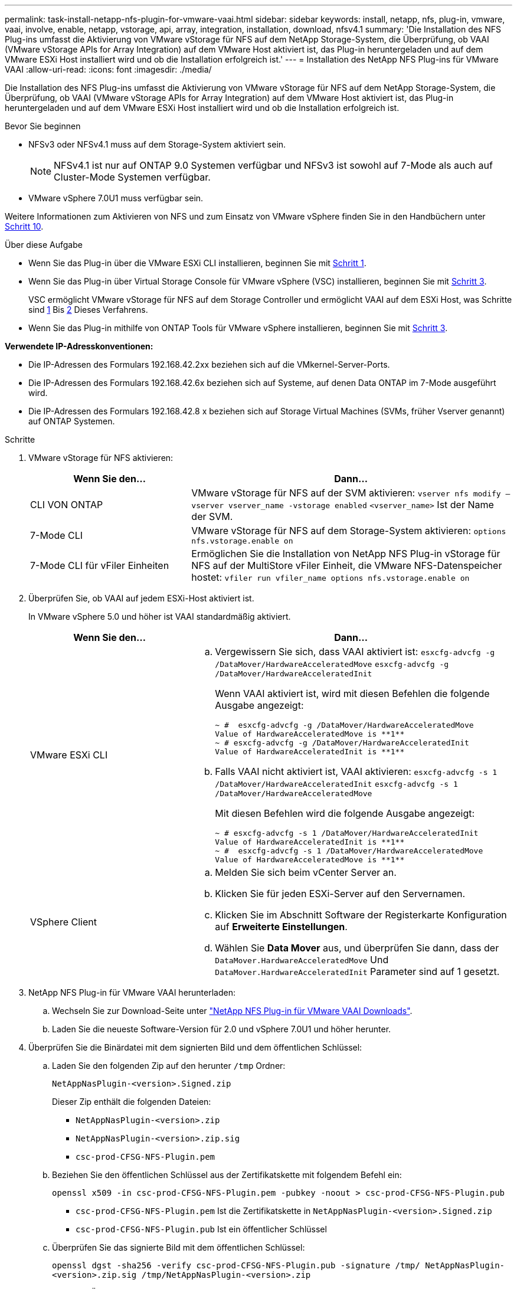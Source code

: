 ---
permalink: task-install-netapp-nfs-plugin-for-vmware-vaai.html 
sidebar: sidebar 
keywords: install, netapp, nfs, plug-in, vmware, vaai, involve, enable, netapp, vstorage, api, array, integration, installation, download, nfsv4.1 
summary: 'Die Installation des NFS Plug-ins umfasst die Aktivierung von VMware vStorage für NFS auf dem NetApp Storage-System, die Überprüfung, ob VAAI (VMware vStorage APIs for Array Integration) auf dem VMware Host aktiviert ist, das Plug-in heruntergeladen und auf dem VMware ESXi Host installiert wird und ob die Installation erfolgreich ist.' 
---
= Installation des NetApp NFS Plug-ins für VMware VAAI
:allow-uri-read: 
:icons: font
:imagesdir: ./media/


[role="lead"]
Die Installation des NFS Plug-ins umfasst die Aktivierung von VMware vStorage für NFS auf dem NetApp Storage-System, die Überprüfung, ob VAAI (VMware vStorage APIs for Array Integration) auf dem VMware Host aktiviert ist, das Plug-in heruntergeladen und auf dem VMware ESXi Host installiert wird und ob die Installation erfolgreich ist.

.Bevor Sie beginnen
* NFSv3 oder NFSv4.1 muss auf dem Storage-System aktiviert sein.
+

NOTE: NFSv4.1 ist nur auf ONTAP 9.0 Systemen verfügbar und NFSv3 ist sowohl auf 7-Mode als auch auf Cluster-Mode Systemen verfügbar.

* VMware vSphere 7.0U1 muss verfügbar sein.


Weitere Informationen zum Aktivieren von NFS und zum Einsatz von VMware vSphere finden Sie in den Handbüchern unter <<step10,Schritt 10>>.

.Über diese Aufgabe
* Wenn Sie das Plug-in über die VMware ESXi CLI installieren, beginnen Sie mit <<step1,Schritt 1>>.
* Wenn Sie das Plug-in über Virtual Storage Console für VMware vSphere (VSC) installieren, beginnen Sie mit <<step3,Schritt 3>>.
+
VSC ermöglicht VMware vStorage für NFS auf dem Storage Controller und ermöglicht VAAI auf dem ESXi Host, was Schritte sind <<step1,1>> Bis <<step2,2>> Dieses Verfahrens.

* Wenn Sie das Plug-in mithilfe von ONTAP Tools für VMware vSphere installieren, beginnen Sie mit <<step3,Schritt 3>>.


*Verwendete IP-Adresskonventionen:*

* Die IP-Adressen des Formulars 192.168.42.2xx beziehen sich auf die VMkernel-Server-Ports.
* Die IP-Adressen des Formulars 192.168.42.6x beziehen sich auf Systeme, auf denen Data ONTAP im 7-Mode ausgeführt wird.
* Die IP-Adressen des Formulars 192.168.42.8 x beziehen sich auf Storage Virtual Machines (SVMs, früher Vserver genannt) auf ONTAP Systemen.


.Schritte
. [[Schritt1]]VMware vStorage für NFS aktivieren:
+
[cols="30,60"]
|===
| Wenn Sie den... | Dann... 


 a| 
CLI VON ONTAP
 a| 
VMware vStorage für NFS auf der SVM aktivieren:
`vserver nfs modify –vserver vserver_name -vstorage enabled`
`<vserver_name>` Ist der Name der SVM.



 a| 
7-Mode CLI
 a| 
VMware vStorage für NFS auf dem Storage-System aktivieren:
`options nfs.vstorage.enable on`



 a| 
7-Mode CLI für vFiler Einheiten
 a| 
Ermöglichen Sie die Installation von NetApp NFS Plug-in vStorage für NFS auf der MultiStore vFiler Einheit, die VMware NFS-Datenspeicher hostet:
`vfiler run vfiler_name options nfs.vstorage.enable on`

|===
. [[Schritt2]]Überprüfen Sie, ob VAAI auf jedem ESXi-Host aktiviert ist.
+
In VMware vSphere 5.0 und höher ist VAAI standardmäßig aktiviert.

+
[cols="30,60"]
|===
| Wenn Sie den... | Dann... 


 a| 
VMware ESXi CLI
 a| 
.. Vergewissern Sie sich, dass VAAI aktiviert ist:
`esxcfg-advcfg -g /DataMover/HardwareAcceleratedMove`
`esxcfg-advcfg -g /DataMover/HardwareAcceleratedInit`
+
Wenn VAAI aktiviert ist, wird mit diesen Befehlen die folgende Ausgabe angezeigt:

+
[listing]
----
~ #  esxcfg-advcfg -g /DataMover/HardwareAcceleratedMove
Value of HardwareAcceleratedMove is **1**
~ # esxcfg-advcfg -g /DataMover/HardwareAcceleratedInit
Value of HardwareAcceleratedInit is **1**
----
.. Falls VAAI nicht aktiviert ist, VAAI aktivieren:
`esxcfg-advcfg -s 1 /DataMover/HardwareAcceleratedInit`
`esxcfg-advcfg -s 1 /DataMover/HardwareAcceleratedMove`
+
Mit diesen Befehlen wird die folgende Ausgabe angezeigt:

+
[listing]
----
~ # esxcfg-advcfg -s 1 /DataMover/HardwareAcceleratedInit
Value of HardwareAcceleratedInit is **1**
~ #  esxcfg-advcfg -s 1 /DataMover/HardwareAcceleratedMove
Value of HardwareAcceleratedMove is **1**
----




 a| 
VSphere Client
 a| 
.. Melden Sie sich beim vCenter Server an.
.. Klicken Sie für jeden ESXi-Server auf den Servernamen.
.. Klicken Sie im Abschnitt Software der Registerkarte Konfiguration auf *Erweiterte Einstellungen*.
.. Wählen Sie *Data Mover* aus, und überprüfen Sie dann, dass der `DataMover.HardwareAcceleratedMove` Und `DataMover.HardwareAcceleratedInit` Parameter sind auf 1 gesetzt.


|===
. [[Schritt3]]NetApp NFS Plug-in für VMware VAAI herunterladen:
+
.. Wechseln Sie zur Download-Seite unter https://mysupport.netapp.com/site/products/all/details/nfsplugin-vmware-vaai/downloads-tab["NetApp NFS Plug-in für VMware VAAI Downloads"^].
.. Laden Sie die neueste Software-Version für 2.0 und vSphere 7.0U1 und höher herunter.


. Überprüfen Sie die Binärdatei mit dem signierten Bild und dem öffentlichen Schlüssel:
+
.. Laden Sie den folgenden Zip auf den herunter `/tmp` Ordner:
+
`NetAppNasPlugin-<version>.Signed.zip`

+
Dieser Zip enthält die folgenden Dateien:

+
*** `NetAppNasPlugin-<version>.zip`
*** `NetAppNasPlugin-<version>.zip.sig`
*** `csc-prod-CFSG-NFS-Plugin.pem`


.. Beziehen Sie den öffentlichen Schlüssel aus der Zertifikatskette mit folgendem Befehl ein:
+
`openssl x509 -in csc-prod-CFSG-NFS-Plugin.pem -pubkey -noout > csc-prod-CFSG-NFS-Plugin.pub`

+
*** `csc-prod-CFSG-NFS-Plugin.pem` Ist die Zertifikatskette in `NetAppNasPlugin-<version>.Signed.zip`
*** `csc-prod-CFSG-NFS-Plugin.pub` Ist ein öffentlicher Schlüssel


.. Überprüfen Sie das signierte Bild mit dem öffentlichen Schlüssel:
+
`openssl dgst -sha256 -verify csc-prod-CFSG-NFS-Plugin.pub -signature /tmp/ NetAppNasPlugin-<version>.zip.sig  /tmp/NetAppNasPlugin-<version>.zip`

+
Wenn die Überprüfung erfolgreich ist, wird die folgende Ausgabe angezeigt:

+
[listing]
----
Verified OK
----


. Installieren Sie das Plug-in auf dem ESXi-Host, indem Sie folgende Befehle ausführen:
+
`/etc/init.d/vaai-nasd stop`

+
`esxcli software component apply -d   /tmp/<some_path>/NetAppNasPlugin-<version>.zip`

+
`/etc/init.d/vaai-nasd start`

+
** `<some_path>` Ist der Pfad zum Speicherort der heruntergeladenen Datei
** `NetAppNasPlugin-<version>.zip` Ist im heruntergeladenen Zip enthalten


. Überprüfen Sie, ob das Plug-in erfolgreich auf dem Host in der VMware ESXi-Befehlszeile installiert wurde:
+
`esxcli software component list`

+
Das Plug-in funktioniert nach der Installation und dem Neustart automatisch.

+
Durch die Verwendung dieser Befehle wird sichergestellt, dass die Komponente weiterhin kompatibel mit der neuen vLCM-Funktion von vSphere ist, die ab 7.0x und höher erhältlich ist.

. Wenn Sie das Plug-in in in einem neuen Hostsystem installieren oder der Server, auf dem ONTAP ausgeführt wird, neu konfiguriert wurde, erstellen oder ändern Sie die Richtlinien für den Export für die Root-Volumes und für jedes NFS-Datastore-Volume auf den ESXi-Servern, die VAAI unter verwenden link:task-configure-export-policies-for-clustered-data-ontap-to-allow-vaai-over-nfs.html["Exportrichtlinien für ONTAP konfigurieren, um VAAI über NFS zu ermöglichen"].
+
Überspringen Sie diesen Schritt, wenn Sie Data ONTAP in 7-Mode verwenden.

+
Mithilfe von Exportrichtlinien kann der Zugriff auf Volumes auf bestimmte Clients beschränkt werden. NFSv4 ist in der Exportrichtlinie für die Auslagerung von VAAI Kopien erforderlich, damit Sie eventuell die Regeln für die Exportrichtlinie für Datastore-Volumes auf SVMs ändern können. Wenn Sie andere Protokolle als NFS auf einem Datenspeicher verwenden, überprüfen Sie, dass die Einstellung NFS in der Exportregel die anderen Protokolle nicht entfernt.

+
[cols="30,60"]
|===
| Verwenden Sie... | Dann... 


 a| 
CLI VON ONTAP
 a| 
Einstellen `nfs` Als Zugriffsprotokoll für jede Exportrichtlinie für ESXi-Server, die VAAI verwenden:
`vserver export-policy rule modify -vserver vs1 -policyname mypolicy -ruleindex 1 -protocol nfs -rwrule krb5|krb5i|any -rorule krb5|krb5i|any`

Im folgenden Beispiel:

** `vs1` Ist der Name der SVM.
** `mypolicy` Ist der Name der Exportrichtlinie.
** `1` Ist die Indexnummer der Regel.
** `nfs` Enthält die Protokolle NFSv3 und NFSv4.
** Der Sicherheitsstil für RO (schreibgeschützt) und RW (Lesen/Schreiben) ist entweder krb5, krb5i oder beliebig.
+
[listing]
----
cluster1::> vserver export-policy rule modify -vserver vs1
-policyname mypolicy -ruleindex 1 -protocol nfs -rwrule krb5|krb5i|any -rorule krb5|krb5i|any
----




 a| 
ONTAP System Manager
 a| 
.. Doppelklicken Sie auf der Registerkarte „Startseite“ auf das entsprechende Cluster.
.. Erweitern Sie im linken Navigationsbereich die Hierarchie der Storage Virtual Machines (SVMs).
+

NOTE: Wenn Sie eine Version von System Manager vor 3.1 verwenden, wird der Begriff Vserver anstelle von Storage Virtual Machines in der Hierarchie verwendet.

.. Wählen Sie im Navigationsbereich die Storage Virtual Machine (SVM) mit VAAI-fähigen Datastores aus und klicken Sie dann auf *Richtlinien* > *Richtlinien exportieren*.
.. Erweitern Sie im Fenster Richtlinien exportieren die Exportrichtlinie und wählen Sie dann den Regelindex aus.
+
Die Benutzeroberfläche gibt nicht an, dass der Datastore VAAI aktiviert ist.

.. Klicken Sie auf *Regel ändern*, um das Dialogfeld Exportregel ändern anzuzeigen.
.. Wählen Sie unter *Zugriffsprotokolle* *NFS*, um alle NFS-Versionen zu aktivieren.
.. Klicken Sie auf *OK*.


|===
. Wenn Sie Data ONTAP in 7-Mode verwenden, führen Sie den aus `exportfs` Befehl zum Exportieren von Volume-Pfaden.
+
Überspringen Sie diesen Schritt, wenn Sie ONTAP verwenden.

+
Weitere Informationen zum `exportfs` Befehl finden Sie im https://library.netapp.com/ecm/ecm_download_file/ECMP1401220["Data ONTAP 8.2 – Leitfaden für Dateizugriff und Protokoll-Management für 7-Mode"^].

+
Beim Exportieren des Volumes können Sie einen Hostnamen oder eine IP-Adresse, ein Subnetz oder eine Netzwerkgruppe angeben. Sie können für beide IP-Adresse, Subnetz oder Hosts angeben `rw` Und `root` Optionen: Beispiel:

+
[listing]
----
sys1> exportfs -p root=192.168.42.227 /vol/VAAI
----
+
Sie können auch eine Liste haben, die durch Doppelpunkte getrennt ist. Beispiel:

+
[listing]
----
sys1> exportfs -p root=192.168.42.227:192.168.42.228 /vol/VAAI
----
+
Wenn Sie das Volume mit der tatsächlichen Flag exportieren, sollte der Exportpfad eine einzelne Komponente haben, damit die Copy-Offload-Funktion ordnungsgemäß funktioniert. Beispiel:

+
[listing]
----
sys1> exportfs -p actual=/vol/VAAI,root=192.168.42.227 /VAAI-ALIAS
----
+

NOTE: Der Copy-Offload funktioniert bei Exportpfaden mehrerer Komponenten nicht.

. Mounten Sie den NFSv3 oder NFSv4.1 Datastore auf dem ESXi Host:
+
.. Führen Sie den folgenden Befehl aus, um den NFSv3-Datastore zu mounten:
+
`esxcli storage nfs add -H 192.168.42.80 -s share_name -v volume_name`

+
Mit dem folgenden Befehl können Sie den NFSv4.1-Datastore mounten:

+
`esxcli storage nfs41 add -H 192.168.42.80 -s share_name -v volume_name -a AUTH_SYS/SEC_KRB5/SEC_KRB5I`

+
Im folgenden Beispiel wird der Befehl zum Ausführen auf ONTAP für das Mounten des Datenspeichers und die daraus resultierende Ausgabe gezeigt:

+
[listing]
----
~ # esxcfg-nas -a onc_src -o 192.168.42.80 -s /onc_src
Connecting to NAS volume: onc_src
/onc_src created and connected.
----
+
Für Systeme mit Data ONTAP 7-Mode liefert der `/vol` Das Präfix geht vor dem Namen des NFS-Volumes. Das folgende Beispiel zeigt den Befehl 7-Mode zum Mounten des Datenspeichers und die daraus resultierende Ausgabe:

+
[listing]
----
~ # esxcfg-nas -a vms_7m -o 192.168.42.69 -s /vol/vms_7m
Connecting to NAS volume: /vol/vms_7m
/vol/vms_7m created and connected.
----
.. So managen Sie NAS-Mounts:
+
`esxcfg-nas -l`

+
Die folgende Ausgabe wird angezeigt:

+
[listing]
----
VMS_vol103 is /VMS_vol103 from 192.168.42.81 mounted available
VMS_vol104 is VMS_vol104 from 192.168.42.82 mounted available
dbench1 is /dbench1 from 192.168.42.83 mounted available
dbench2 is /dbench2 from 192.168.42.84 mounted available
onc_src is /onc_src from 192.168.42.80 mounted available
----


+
Nach Abschluss des Kurses wird das Volume gemountet und im Verzeichnis /vmfs/Volumes verfügbar.

. [[Schritt10]]Überprüfen Sie, ob der bereitgestellte Datastore VAAI unterstützt, indem Sie eine der folgenden Methoden verwenden:
+
[cols="30,60"]
|===
| Verwenden Sie... | Dann... 


 a| 
ESXi CLI
 a| 
`vmkfstools -Ph /vmfs/volumes/onc_src/`Die folgende Ausgabe wird angezeigt:

[listing]
----
NFS-1.00 file system spanning 1 partitions.
File system label (if any):
onc_src Mode: public Capacity 760 MB, 36.0 MB available,
file block size 4 KB
UUID: fb9cccc8-320a99a6-0000-000000000000
Partitions spanned (on "notDCS"):

nfs:onc_src
NAS VAAI Supported: YES
Is Native Snapshot Capable: YES
~ #
----


 a| 
VSphere Client
 a| 
.. Klicken Sie auf *ESXi Server* > *Konfiguration* > *Storage*.
.. Sehen Sie sich die Spalte Hardwarebeschleunigung für einen NFS-Datastore an, bei dem VAAI aktiviert ist.


|===
+
Weitere Informationen zu VMware vStorage over NFS finden Sie unter:

+
http://docs.netapp.com/ontap-9/topic/com.netapp.doc.cdot-famg-nfs/home.html["Übersicht über die ONTAP 9 NFS-Referenz"^]

+
https://library.netapp.com/ecm/ecm_download_file/ECMP1401220["Data ONTAP 8.2 – Leitfaden für Dateizugriff und Protokoll-Management für 7-Mode"^]

+
Weitere Informationen zur Konfiguration von Volumes und Speicherplatz in den Volumes finden Sie im folgenden Abschnitt:

+
http://docs.netapp.com/ontap-9/topic/com.netapp.doc.dot-cm-vsmg/home.html["Logisches Storage-Management – Übersicht mit der CLI"^]

+
link:https://library.netapp.com/ecm/ecm_download_file/ECMP1368859["Data ONTAP 8.2 Storage Management Guide für 7-Mode"^]

+
Weitere Informationen zum VMware vSphere Lifecycle Manager, der auch zur Installation und Verwaltung von Plugins auf mehreren Hosts verwendet werden kann, finden Sie im folgenden Abschnitt:

+
link:https://docs.vmware.com/en/VMware-vSphere/7.0/com.vmware.vsphere-lifecycle-manager.doc/GUID-74295A37-E8BB-4EB9-BFBA-47B78F0C570D.html["Über VMware vSphere Lifecycle Manager"^]

+
Informationen zur Verwendung von VSC zur Bereitstellung von NFS-Datenspeichern und zum Erstellen von Klonen von Virtual Machines in der VMware Umgebung finden Sie unter:

+
link:https://library.netapp.com/ecmdocs/ECMLP2561116/html/index.html["Virtual Storage Console 6.2.1 für VMware vSphere Installations- und Administratorleitfaden"^]

+
Weitere Informationen zur Verwendung von ONTAP Tools für VMware vSphere zur Bereitstellung von NFS-Datenspeichern und zur Erstellung von Klonen von Virtual Machines in der VMware Umgebung finden Sie unter:

+
link:https://docs.netapp.com/vapp-98/topic/com.netapp.doc.vsc-dsg/home.html["ONTAP-Tools für VMware vSphere - Dokumentation"^]

+
Weitere Informationen zur Arbeit mit NFS-Datenspeichern und zum Durchführen von Klonvorgängen finden Sie im folgenden Abschnitt:

+
link:http://pubs.vmware.com/vsphere-60/topic/com.vmware.ICbase/PDF/vsphere-esxi-vcenter-server-60-storage-guide.pdf["VMware vSphere Storage"^]

. Wenn Sie Data ONTAP in 7-Mode verwenden, führen Sie den aus `sis on` Befehl zum Aktivieren des Datastore Volumes für die Auslagerung von Kopien und Deduplizierung.
+
ONTAP bietet hier die folgenden Effizienzdetails für ein Volume:

+
`volume efficiency show -vserver vserver_name -volume volume_name`

+

NOTE: Bei AFF (AFF) Systemen ist die Volume-Effizienz standardmäßig aktiviert.

+
Wenn in der Befehlsausgabe keine Volumes angezeigt werden, bei denen die Storage-Effizienz aktiviert ist, aktivieren Sie die Option „Effizienz“:

+
`volume efficiency on -vserver vserver_name -volume volume_name`

+
Lassen Sie diesen Schritt überspringen, wenn Sie VSC oder ONTAP Tools für VMware vSphere zum Einrichten der Volumes verwenden, da die Volume-Effizienz bei den Datastores standardmäßig aktiviert ist.

+
[listing]
----
sys1> volume efficiency show
This table is currently empty.

sys1> volume efficiency on -volume  testvol1
Efficiency for volume "testvol1" of Vserver "vs1" is enabled.

sys1> volume efficiency show
Vserver    Volume           State    Status       Progress           Policy
---------- ---------------- -------- ------------ ------------------ ----------
vs1        testvol1         Enabled  Idle         Idle for 00:00:06  -
----
+
Weitere Informationen zur Aktivierung der Deduplizierung auf den Datastore Volumes finden Sie im Folgenden:

+
http://docs.netapp.com/ontap-9/topic/com.netapp.doc.dot-cm-vsmg/home.html["Logisches Storage-Management – Übersicht mit der CLI"^]

+
https://library.netapp.com/ecm/ecm_download_file/ECMP1401220["Data ONTAP 8.2 – Leitfaden für Dateizugriff und Protokoll-Management für 7-Mode"^]



.Nachdem Sie fertig sind
Nutzen Sie die NFS Plug-in-Funktionen für Speicherreservierung und Copy-Offload, um Routineaufgaben effizienter zu erledigen:

* Erstellen Sie Virtual Machines im VMDK-Format (Thick Virtual Machine Disk) auf traditionellen NetApp Volumes oder FlexVol-Volumes und reservieren Sie während der Erstellung Speicherplatz für die Datei.
* Klonen vorhandener Virtual Machines innerhalb von NetApp Volumes oder über mehrere NetApp Volumes hinweg:
+
** Datastores, die Volumes auf derselben SVM auf demselben Node sind.
** Datastores, die Volumes auf derselben SVM auf unterschiedlichen Nodes sind.
** Datastores, die Volumes auf demselben 7-Mode System oder einer vFiler Einheit sind.


* Führen Sie Klonvorgänge durch, die schneller als Klonvorgänge ohne VAAI abgeschlossen werden können, da sie nicht über den ESXi Host gehen müssen.

